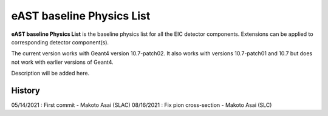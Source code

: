 eAST baseline Physics List
==========================

**eAST baseline Physics List** is the baseline physics list for all the EIC detector components.
Extensions can be applied to corresponding detector component(s).

The current version works with Geant4 version 10.7-patch02. It also works with versions 10.7-patch01 and 10.7 but does not work with
earlier versions of Geant4.

Description will be added here.

History
-------

05/14/2021 : First commit - Makoto Asai (SLAC)
08/16/2021 : Fix pion cross-section - Makoto Asai (SLC)
